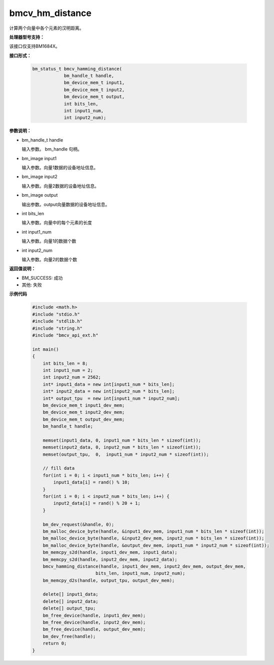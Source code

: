 bmcv_hm_distance
==================

计算两个向量中各个元素的汉明距离。


**处理器型号支持：**

该接口仅支持BM1684X。


**接口形式：**

    .. code-block:: c

        bm_status_t bmcv_hamming_distance(
                    bm_handle_t handle,
                    bm_device_mem_t input1,
                    bm_device_mem_t input2,
                    bm_device_mem_t output,
                    int bits_len,
                    int input1_num,
                    int input2_num);


**参数说明：**

* bm_handle_t handle

  输入参数。 bm_handle 句柄。

* bm_image input1

  输入参数。向量1数据的设备地址信息。

* bm_image input2

  输入参数。向量2数据的设备地址信息。

* bm_image output

  输出参数。output向量数据的设备地址信息。

* int bits_len

  输入参数。向量中的每个元素的长度

* int input1_num

  输入参数。向量1的数据个数

* int input2_num

  输入参数。向量2的数据个数


**返回值说明：**

* BM_SUCCESS: 成功

* 其他: 失败


**示例代码**

    .. code-block:: c

        #include <math.h>
        #include "stdio.h"
        #include "stdlib.h"
        #include "string.h"
        #include "bmcv_api_ext.h"

        int main()
        {
            int bits_len = 8;
            int input1_num = 2;
            int input2_num = 2562;
            int* input1_data = new int[input1_num * bits_len];
            int* input2_data = new int[input2_num * bits_len];
            int* output_tpu  = new int[input1_num * input2_num];
            bm_device_mem_t input1_dev_mem;
            bm_device_mem_t input2_dev_mem;
            bm_device_mem_t output_dev_mem;
            bm_handle_t handle;

            memset(input1_data, 0, input1_num * bits_len * sizeof(int));
            memset(input2_data, 0, input2_num * bits_len * sizeof(int));
            memset(output_tpu,  0,  input1_num * input2_num * sizeof(int));

            // fill data
            for(int i = 0; i < input1_num * bits_len; i++) {
                input1_data[i] = rand() % 10;
            }
            for(int i = 0; i < input2_num * bits_len; i++) {
                input2_data[i] = rand() % 20 + 1;
            }

            bm_dev_request(&handle, 0);
            bm_malloc_device_byte(handle, &input1_dev_mem, input1_num * bits_len * sizeof(int));
            bm_malloc_device_byte(handle, &input2_dev_mem, input2_num * bits_len * sizeof(int));
            bm_malloc_device_byte(handle, &output_dev_mem, input1_num * input2_num * sizeof(int));
            bm_memcpy_s2d(handle, input1_dev_mem, input1_data);
            bm_memcpy_s2d(handle, input2_dev_mem, input2_data);
            bmcv_hamming_distance(handle, input1_dev_mem, input2_dev_mem, output_dev_mem,
                                bits_len, input1_num, input2_num);
            bm_memcpy_d2s(handle, output_tpu, output_dev_mem);

            delete[] input1_data;
            delete[] input2_data;
            delete[] output_tpu;
            bm_free_device(handle, input1_dev_mem);
            bm_free_device(handle, input2_dev_mem);
            bm_free_device(handle, output_dev_mem);
            bm_dev_free(handle);
            return 0;
        }